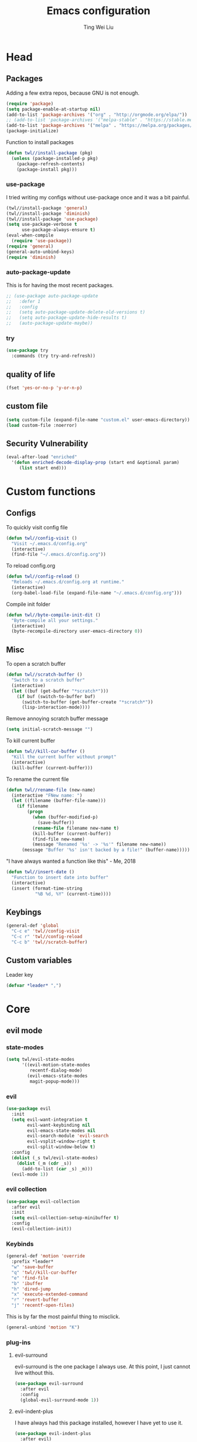#+TITLE: Emacs configuration
#+AUTHOR: Ting Wei Liu
#+CREATOR: twl
#+OPTIONS: toc:4
#+STARTUP: overview

* Head
** Packages

Adding a few extra repos,
because GNU is not enough.

#+BEGIN_SRC emacs-lisp
(require 'package)
(setq package-enable-at-startup nil)
(add-to-list 'package-archives '("org" . "http://orgmode.org/elpa/"))
;; (add-to-list 'package-archives '("melpa-stable" . "https://stable.melpa.org/packages/"))
(add-to-list 'package-archives '("melpa" . "https://melpa.org/packages/"))
(package-initialize)
#+END_SRC

Function to install packages

#+BEGIN_SRC emacs-lisp
(defun twl//install-package (pkg)
  (unless (package-installed-p pkg)
    (package-refresh-contents)
    (package-install pkg)))
#+END_SRC

*** use-package

I tried writing my configs without use-package once
and it was a bit painful.

#+BEGIN_SRC emacs-lisp
(twl//install-package 'general)
(twl//install-package 'diminish)
(twl//install-package 'use-package)
(setq use-package-verbose t
      use-package-always-ensure t)
(eval-when-compile
  (require 'use-package))
(require 'general)
(general-auto-unbind-keys)
(require 'diminish)
#+END_SRC

*** auto-package-update

This is for having the most recent packages.

#+BEGIN_SRC emacs-lisp
;; (use-package auto-package-update
;;   :defer 1
;;   :config
;;   (setq auto-package-update-delete-old-versions t)
;;   (setq auto-package-update-hide-results t)
;;   (auto-package-update-maybe))
#+END_SRC

*** try

#+BEGIN_SRC emacs-lisp
(use-package try
  :commands (try try-and-refresh))
#+END_SRC

** quality of life

#+BEGIN_SRC emacs-lisp
(fset 'yes-or-no-p 'y-or-n-p)
#+END_SRC

** custom file

#+BEGIN_SRC emacs-lisp
(setq custom-file (expand-file-name "custom.el" user-emacs-directory))
(load custom-file :noerror)
#+END_SRC

** Security Vulnerability

#+BEGIN_SRC emacs-lisp
(eval-after-load "enriched"
  '(defun enriched-decode-display-prop (start end &optional param)
     (list start end)))
#+END_SRC

* Custom functions
** Configs

To quickly visit config file
#+BEGIN_SRC emacs-lisp
(defun twl//config-visit ()
  "Visit ~/.emacs.d/config.org"
  (interactive)
  (find-file "~/.emacs.d/config.org"))
#+END_SRC

To reload config.org
#+BEGIN_SRC emacs-lisp
(defun twl//config-reload ()
  "Reloads ~/.emacs.d/config.org at runtime."
  (interactive)
  (org-babel-load-file (expand-file-name "~/.emacs.d/config.org")))
#+END_SRC

Compile init folder
#+BEGIN_SRC emacs-lisp
(defun twl//byte-compile-init-dit ()
  "Byte-compile all your settings."
  (interactive)
  (byte-recompile-directory user-emacs-directory 0))
#+END_SRC

** Misc

To open a scratch buffer
#+BEGIN_SRC emacs-lisp
(defun twl//scratch-buffer ()
  "Switch to a scratch buffer"
  (interactive)
  (let ((buf (get-buffer "*scratch*")))
    (if buf (switch-to-buffer buf)
      (switch-to-buffer (get-buffer-create "*scratch*"))
      (lisp-interaction-mode))))
#+END_SRC

Remove annoying scratch buffer message
#+BEGIN_SRC emacs-lisp
(setq initial-scratch-message "")
#+END_SRC

To kill current buffer
#+BEGIN_SRC emacs-lisp
(defun twl//kill-cur-buffer ()
  "Kill the current buffer without prompt"
  (interactive)
  (kill-buffer (current-buffer)))
#+END_SRC

To rename the current file
#+BEGIN_SRC emacs-lisp
(defun twl//rename-file (new-name)
  (interactive "FNew name: ")
  (let ((filename (buffer-file-name)))
    (if filename
        (progn
          (when (buffer-modified-p)
            (save-buffer))
          (rename-file filename new-name t)
          (kill-buffer (current-buffer))
          (find-file new-name)
          (message "Renamed '%s' -> '%s'" filename new-name))
      (message "Buffer '%s' isn't backed by a file!" (buffer-name)))))
#+END_SRC

"I have always wanted a function like this" - Me, 2018
#+BEGIN_SRC emacs-lisp
(defun twl//insert-date ()
  "Function to insert date into buffer"
  (interactive)
  (insert (format-time-string
           "%B %d, %Y" (current-time))))
#+END_SRC

** Keybings

#+BEGIN_SRC emacs-lisp
(general-def 'global
  "C-c e" 'twl//config-visit
  "C-c r" 'twl//config-reload
  "C-c b" 'twl//scratch-buffer)
#+END_SRC

** Custom variables

Leader key

#+BEGIN_SRC emacs-lisp
(defvar *leader* ",")
#+END_SRC
* Core
** evil mode
*** state-modes

#+BEGIN_SRC emacs-lisp
(setq twl/evil-state-modes
      '((evil-motion-state-modes
         recentf-dialog-mode)
        (evil-emacs-state-modes
         magit-popup-mode)))
#+END_SRC

*** evil

#+BEGIN_SRC emacs-lisp
(use-package evil
  :init
  (setq evil-want-integration t
        evil-want-keybinding nil
        evil-emacs-state-modes nil
        evil-search-module 'evil-search
        evil-vsplit-window-right t
        evil-split-window-below t)
  :config
  (dolist (_s twl/evil-state-modes)
    (dolist (_m (cdr _s))
      (add-to-list (car _s) _m)))
  (evil-mode 1))
#+END_SRC

*** evil collection

#+BEGIN_SRC emacs-lisp
(use-package evil-collection
  :after evil
  :init
  (setq evil-collection-setup-minibuffer t)
  :config
  (evil-collection-init))
#+END_SRC

*** Keybinds

#+BEGIN_SRC emacs-lisp
(general-def 'motion 'override
  :prefix *leader*
  "w" 'save-buffer
  "q" 'twl//kill-cur-buffer
  "e" 'find-file
  "b" 'ibuffer
  "h" 'dired-jump
  "x" 'execute-extended-command
  "r" 'revert-buffer
  "j" 'recentf-open-files)
#+END_SRC

This is by far the most painful thing to misclick.

#+BEGIN_SRC emacs-lisp
(general-unbind 'motion "K")
#+END_SRC

*** plug-ins
**** evil-surround

evil-surround is the one package I always use.
At this point, I just cannot live without this.

#+BEGIN_SRC emacs-lisp
(use-package evil-surround
  :after evil
  :config
  (global-evil-surround-mode 1))
#+END_SRC

**** evil-indent-plus

I have always had this package installed,
however I have yet to use it.

#+BEGIN_SRC emacs-lisp
(use-package evil-indent-plus
  :after evil)
#+END_SRC

**** evil-matchit

This is not as useful as I thought it was.
I do not like this.

#+BEGIN_SRC emacs-lisp
;; (use-package evil-matchit
;;   :after evil
;;   :config
;;   (global-evil-matchit-mode 1))
#+END_SRC

**** evil-lion

This has a lot of potential, although I am not sure how often I will use this.

#+BEGIN_SRC emacs-lisp
(use-package evil-lion
  :after evil
  :config
  (evil-lion-mode 1))
#+END_SRC

**** evil-anzu

This might seem minor, but is actually such a life saver.
#+BEGIN_SRC emacs-lisp
(use-package evil-anzu
  :after evil
  :init
  (setq anzu-cons-mode-line-p nil))
#+END_SRC

** Display
*** Font

#+BEGIN_SRC emacs-lisp
(set-frame-font "Iosevka Term-14")
(add-hook 'focus-in-hook
          (lambda () (set-frame-font "Iosevka Term-14")))
#+END_SRC

*** Theme

Load theme advice

#+BEGIN_SRC emacs-lisp
(defun load-theme--theme-dont-propagate (&rest args)
  "Disable all theme effects before enabling new ones"
  (mapc #'disable-theme custom-enabled-themes))
(advice-add 'load-theme :before #'load-theme--theme-dont-propagate)
#+END_SRC

#+BEGIN_SRC emacs-lisp
(use-package doom-themes
  :init
  (setq doom-themes-enable-bold t
        doom-themes-enable-italic t)
  :config
  (load-theme 'doom-vibrant t)
  (doom-themes-org-config))
#+END_SRC

#+BEGIN_SRC emacs-lisp
;; (use-package spacemacs-theme
;;   :config
;;   (load-theme 'spacemacs-dark t))
#+END_SRC

*** Modeline

I really like spaceline

#+BEGIN_SRC emacs-lisp
(use-package spaceline
  :config
  (setq spaceline-highlight-face-func 'spaceline-highlight-face-evil-state)
  (setq powerline-default-separator 'arrow)
  (spaceline-compile
    ;; left side
    '((evil-state
       :face highlight-face
       :priority 100)
      (anzu :priority 95)
      auto-compile
      ((buffer-modified buffer-size buffer-id remote-host)
       :priority 99)
      (major-mode :priority 79)
      ((flycheck-error flycheck-warning flycheck-info)
       :when active
       :priority 89)
      (process :when active)
      (minor-modes
       :when active
       :priority 9)
      (projectile-root
       :when active
       :priority 78)
      (version-control
       :when active
       :priority 77)
      (org-clock :when active))
    ;; right side
    '((selection-info :priority 95)
      (buffer-encoding-abbrev :priority 8)
      (line-column :priority 98)
      (global :when active)
      (buffer-position :priority 97)
      (hud :priority 97))))
#+END_SRC

*** diminish

#+BEGIN_SRC emacs-lisp
(defmacro twl|diminish-minor-mode (filename mode &optional abbrev)
  `(eval-after-load (symbol-name ,filename)
     '(diminish ,mode ,abbrev)))

(defmacro twl|diminish-major-mode (mode-hook abbrev)
  `(add-hook ,mode-hook
             (lambda () (setq mode-name ,abbrev))))

(twl|diminish-minor-mode 'undo-tree 'undo-tree-mode)
(twl|diminish-minor-mode 'eldoc 'eldoc-mode)
#+END_SRC

** Completion
*** flx

Better fuzzy find for =ivy=.
Otherwise, it looks very rainbow-ish and unbearable.
#+BEGIN_SRC emacs-lisp
(use-package flx)
#+END_SRC

**** counsel

#+BEGIN_SRC emacs-lisp
(use-package counsel
  :after ivy
  :diminish counsel-mode
  :config
  (counsel-mode 1))
#+END_SRC

*** ivy

#+BEGIN_SRC emacs-lisp
(use-package ivy
  :after flx
  :defer nil
  :diminish ivy-mode
  :general
  (:states 'motion :prefix *leader*
           "/" 'swiper)
  :init
  (setq ivy-use-virtual-buffers t
        ivy-count-format "%d/%d "
        ivy-use-selectable-prompt t)
  :config
  (setq ivy-re-builders-alist '((swiper . ivy--regex-plus)
                                (t . ivy--regex-fuzzy)))
  (ivy-mode 1))
#+END_SRC

*** company

#+BEGIN_SRC emacs-lisp
(use-package company
  :diminish
  :hook (prog-mode . company-mode)
  :general
  (:states 'insert
           "M-<tab>" 'company-complete)
  :init
  (setq company-idle-delay 1
        company-minimum-prefix-length 3))
#+END_SRC

**** company-flx

#+BEGIN_SRC emacs-lisp
(use-package company-flx
  :after (company flx)
  :config
  (company-flx-mode 1))
#+END_SRC

* Better defaults
** Settings
*** UTF-8

#+BEGIN_SRC emacs-lisp
(set-language-environment "UTF-8")
(set-default-coding-systems 'utf-8-unix)
#+END_SRC

*** Backup

#+BEGIN_SRC emacs-lisp
(setq backup-directory-alist '(("." . "~/.emacs.d/backup"))
      version-control t
      backup-by-copying t
      delete-old-versions t
      save-place-file "~/.emacs.d/saveplace")
#+END_SRC

*** Scrolling

#+BEGIN_SRC emacs-lisp
(setq scroll-margin 3
      scroll-conservatively 10000
      scroll-preserve-screen-position t)
#+END_SRC

*** Lines and spacing

#+BEGIN_SRC emacs-lisp
(setq tab-always-indent 'complete)
(setq-default indicate-empty-lines t
              indent-tabs-mode nil
              tab-width 4
              display-line-numbers 'relative
              fill-column 80)
#+END_SRC

*** Misc

#+BEGIN_SRC emacs-lisp
(setq ring-bell-function 'ignore
      help-window-select t
      load-prefer-newer t
      echo-keystrokes 0.1
      show-paren-delay 0
      show-paren-style 'mixed
      prettify-symbols-unprettify-at-point 'right-edge
      display-time-24hr-format t)
#+END_SRC

*** Disabled functions

#+BEGIN_SRC emacs-lisp
(put 'set-goal-column 'disabled nil)
#+END_SRC

** Builtin packages
*** Builtin modes

#+BEGIN_SRC emacs-lisp
(setq twl/builtin-packages
      '((blink-cursor-mode . nil)
        (display-time-mode . nil)
        (electric-pair-mode . t)
        (global-prettify-symbols-mode . t)
        (global-hl-line-mode . t)
        (global-whitespace-mode . t)
        (horizontal-scroll-bar-mode . nil)
        (menu-bar-mode . nil)
        (recentf-mode . t)
        (save-place-mode . t)
        (scroll-bar-mode . nil)
        (show-paren-mode . t)
        (tool-bar-mode . nil)))
(dolist (_bp twl/builtin-packages)
  (let ((mode (car _bp)))
    (if (cdr _bp)
        (add-hook 'after-init-hook mode)
      (when (fboundp mode)
        (funcall mode -1)))))
#+END_SRC

*** recentf

#+BEGIN_SRC emacs-lisp
(setq recentf-max-saved-items 500
      recentf-max-menu-items 50
      recentf-auto-cleanup 'never)
#+END_SRC

*** tramp

#+BEGIN_SRC emacs-lisp
(setq tramp-default-method "ssh"
      tramp-backup-directory-alist backup-directory-alist)
#+END_SRC

*** uniquify

#+BEGIN_SRC emacs-lisp
(setq uniquify-buffer-name-style 'reverse)
#+END_SRC

*** dired

#+BEGIN_SRC emacs-lisp
(setq dired-recursive-copies 'always
      dired-recursive-deletes 'always
      dired-dwim-target t)
#+END_SRC

*** whitespace

#+BEGIN_SRC emacs-lisp
(setq whitespace-style
      '(face empty lines-tail trailing indentation)
      whitespace-line-column fill-column)
(twl|diminish-minor-mode 'whitespace 'global-whitespace-mode)
#+END_SRC

*** flyspell

#+BEGIN_SRC emacs-lisp
(twl|diminish-minor-mode 'flyspell 'flyspell-mode)
(setq flyspell-issue-message-flag nil
      flyspell-default-dictionary "en_CA"
      ispell-program-name "/usr/bin/aspell"
      ispell-extra-args '("--sug-mode=ultra"))
#+END_SRC

* Packages
** avy

This allows for jumping to whichever word on the screen I want.
I do not actively use this, but this seems very efficient.
#+BEGIN_SRC emacs-lisp
(use-package avy
  :general
  (:states 'motion :prefix *leader*
           "s" 'avy-goto-word-0)
  :config
  (setq avy-all-windows t))
#+END_SRC

** magit

#+BEGIN_SRC emacs-lisp
(use-package magit
  :general
  (:states 'motion :prefix *leader*
           "g" 'magit-status)
  :config
  (setq magit-push-always-verify nil
        git-commit-summary-max-length 50))
#+END_SRC

evil-mode is the best thing in the world.
#+BEGIN_SRC emacs-lisp
(use-package evil-magit
  :after (evil magit))
#+END_SRC

** YASnippet

#+BEGIN_SRC emacs-lisp
(use-package yasnippet
  :diminish yas-minor-mode
  :config
  (yas-global-mode 1))
#+END_SRC

*** yasnippet-snippets

I have my own snippets.

#+BEGIN_SRC emacs-lisp
;; (use-package yasnippet-snippets
;;   :after yasnippet)
#+END_SRC

** lsp-mode

#+BEGIN_SRC emacs-lisp
;; (use-package lsp-mode
;;   )
#+END_SRC

** projectile

#+BEGIN_SRC emacs-lisp
(use-package projectile
  :diminish
  :general
  (:states 'motion :prefix *leader*
           "p" 'projectile-command-map)
  :init
  (setq projectile-completion-system 'ivy)
  :config
  (projectile-mode 1))
#+END_SRC

* Minor modes
** flycheck

#+BEGIN_SRC emacs-lisp
(use-package flycheck
  :diminish flycheck-mode
  :hook (prog-mode . flycheck-mode))
#+END_SRC

** which-key

#+BEGIN_SRC emacs-lisp
(use-package which-key
  :diminish which-key-mode
  :config
  (which-key-mode 1))
#+END_SRC

** rainbow-delimiters

#+BEGIN_SRC emacs-lisp
(use-package rainbow-delimiters
  :commands rainbow-delimiters-mode)
#+END_SRC

** golden-ratio

#+BEGIN_SRC emacs-lisp
(use-package golden-ratio
  :diminish golden-ratio-mode
  :config
  (setq golden-ratio-extra-commands
        (append golden-ratio-extra-commands
                '(evil-window-left
                  evil-window-right
                  evil-window-up
                  evil-window-down
                  select-window-1
                  select-window-2
                  select-window-3
                  select-window-4
                  select-window-5)))
  (golden-ratio-mode 1))
#+END_SRC

* Major modes
** text mode

#+BeGIN_SRC emacs-lisp
(add-hook 'text-mode #'flyspell-mode)
#+EnD_SRC

** prog mode

#+BEGIN_SRC emacs-lisp
(add-hook 'prog-mode #'flyspell-prog-mode)
#+END_SRC

** org mode

#+BEGIN_SRC emacs-lisp
(use-package org)
#+END_SRC

*** better defaults

#+BEGIN_SRC emacs-lisp
(setq-default org-confirm-babel-evaluate nil)
(setq org-edit-src-content-indentation 0
      org-src-tab-acts-natively t
      org-src-fontify-natively t
      org-enforce-todo-dependencies t
      org-return-follows-link t
      org-confirm-elisp-link-function nil
      org-log-done t)
(twl|diminish-minor-mode 'org-indent 'org-indent-mode)
#+END_SRC

**** hooks
#+BEGIN_SRC emacs-lisp
(add-hook 'org-mode-hook 'org-indent-mode)
#+END_SRC

*** evil-org

#+BEGIN_SRC emacs-lisp
(use-package evil-org
  :after org
  :diminish evil-org-mode
  :hook
  (((org-mode org-agenda-mode) . evil-org-mode)
   (evil-org-mode . evil-org-set-key-theme))
  :config
  (require 'evil-org-agenda)
  (evil-org-agenda-set-keys))
#+END_SRC

*** org agenda

**** Better Defaults

#+BEGIN_SRC emacs-lisp
(setq org-agenda-start-on-weekday 0
      org-refile-use-outline-path t
      org-outline-path-complete-in-steps nil
      org-agenda-files '("~/org")
      org-default-notes-file "notes.org"
      org-refile-targets '((nil :maxlevel . 3)
                           ("school.org" :level . 2)
                           ("main.org" :maxlevel . 3))
      org-todo-keywords '((sequence "TODO" "DOING" "DONE"))
      org-todo-keyword-faces '(("IN_PROGRESS" . "#FF9900"))
      org-agenda-prefix-format '((agenda . " %i %-12:c%?12 b%?-12t% s")
                                 (todo . " %i %-12:c%12 b")
                                 (tags . " %i %-12:c%12 b")
                                 (search . " %i %-12:c%12 b")))
(general-def 'global
  "C-c a" 'org-agenda)
#+END_SRC

**** Capture Templates

#+BEGIN_SRC emacs-lisp
(setq org-capture-templates
      '(("a" "Assignment" entry (file "notes.org")
         "* TODO %?\nDEADLINE: %t")))
#+END_SRC

*** org-babel

#+BEGIN_SRC emacs-lisp
(org-babel-do-load-languages
 'org-babel-load-languages
 '((asymptote . t)
   (dot . t)
   (latex . t)
   (R . t)
   (plantuml . t)))
#+END_SRC

*** Export Options
**** ox-twbs

#+BEGIN_SRC emacs-lisp
(use-package ox-twbs
  :after org)
(use-package htmlize)
#+END_SRC

**** ox-reveal

#+BEGIN_SRC emacs-lisp
;; (use-package ox-reveal
;;   :init (setq org-reveal-root "~/src/reveal.js"))
#+END_SRC

** Lispy modes

#+BEGIN_SRC emacs-lisp
(defun twl//lispy-mode-hooks ()
  (rainbow-delimiters-mode))

(dolist (_h '(emacs-lisp-mode-hook
              lisp-mode-hook
              scheme-mode-hook
              racket-mode-hook))
  (add-hook _h 'twl//lispy-mode-hooks))
#+END_SRC

** LaTeX mode
*** LatexMK

This is bad, as it somehow removes the prettify-symbols
#+BEGIN_SRC emacs-lisp
;(use-package auctex-latexmk
;  :config
;  (auctex-latexmk-setup))
#+END_SRC

So I made my own? jk I copied this =^^=
#+BEGIN_SRC emacs-lisp
(defun twl//latexmk-setup ()
  (add-to-list 'TeX-expand-list
               '("%(-PDF)"
                 (lambda ()
                   (concat (if TeX-PDF-mode "-pdf " "")
                           (cond
                            ((eq TeX-engine 'default) "")
                            ((eq TeX-engine 'xetex)
                             (concat (if TeX-PDF-mode "-pdflatex=" "-") "xelatex "))
                            ((eq TeX-engine 'luatex) "-lualatex ")
                            (t ""))))))
  (add-to-list 'TeX-command-list
               '("LatexMK" "latexmk %(-PDF)%S%(mode) %(file-line-error) %(extraopts) %t"
                 TeX-run-TeX nil t)))
#+END_SRC

Also, heres a quick latex compile command
#+BEGIN_SRC emacs-lisp
(defun twl//latexmk-compile ()
  (interactive)
  (TeX-command-select-master)
  (TeX-command "LatexMK"))
#+END_SRC

*** Hooks

#+BEGIN_SRC emacs-lisp
(defun twl//latex-mode-hooks ()
  (reftex-mode 1)
  (LaTeX-math-mode 1)
  (flyspell-mode 1)
  (flycheck-mode 1)
  (company-mode 1)

  (add-to-list 'TeX-view-program-selection
               '(output-pdf "Zathura"))
  (TeX-source-correlate-mode 1)

  (twl//latexmk-setup)
  (setq TeX-command-default "LatexMK"))
#+END_SRC

*** LaTeX-fill-sentence

#+BEGIN_SRC emacs-lisp
(defun LaTeX-fill-region-as-paragraph--fill-sentence
    (orig-fun from to &rest args)
  "Start each sentence on a new line."
  (let ((to-marker (set-marker (make-marker) to))
        tmp-end)
    (while (< from (marker-position to-marker))
      (forward-sentence)
      (when (looking-at " ") (backward-char))
      ;; might have gone beyond to-marker --- use whichever is smaller:
      (setq to (setq tmp-end (min (point) (marker-position to-marker))))
      (apply orig-fun from to args)
      (setq from (point))
      (unless (or (bolp)
                  (eolp)
                  (texmathp)
                  (looking-back "^ *")
                  (looking-at ". *$"))
        (LaTeX-newline)))
    (set-marker to-marker nil)))
#+END_SRC

*** LaTeX-fill-prettify-toggle

#+BEGIN_SRC emacs-lisp
(defun LaTeX-fill--prettify-toggle
    (orig-fun &rest args)
  (let ((prettify-mode-initial (if prettify-symbols-mode 1 0)))
    (prettify-symbols-mode 0)
    (apply orig-fun args)
    (prettify-symbols-mode prettify-mode-initial)))
#+END_SRC

*** AUCTeX

#+BEGIN_SRC emacs-lisp
(use-package tex
  :ensure auctex
  :hook (LaTeX-mode . twl//latex-mode-hooks)
  :general
  (normal LaTeX-mode-map "M-q" 'LaTeX-fill-paragraph)
  (visual LaTeX-mode-map "M-q" 'LaTeX-fill-region)
  :init
  (setq TeX-auto-save t
        TeX-parse-self t
        reftex-plug-intoAUCTeX t
        TeX-electric-escape nil
        TeX-insert-braces nil
        LaTeX-fill-break-at-separators '(\\\( \\\[ \\\])
        LaTeX-math-list '(("v0" "varnothing")))
  :config
  (advice-add 'LaTeX-fill-region-as-paragraph
              :around #'LaTeX-fill-region-as-paragraph--fill-sentence)
  (advice-add 'LaTeX-fill-paragraph
              :around #'LaTeX-fill--prettify-toggle)
  (advice-add 'LaTeX-fill-region
              :around #'LaTeX-fill--prettify-toggle)
  (advice-add 'LaTeX-fill-environment
              :around #'LaTeX-fill--prettify-toggle))
#+END_SRC

*** Auto completion

#+BEGIN_SRC emacs-lisp
(defun twl//latex-company-backends ()
  (setq-local company-backends
              '((company-math-symbols-latex
                 company-auctex-macros
                 company-auctex-environments
                 company-reftex-citations
                 company-reftex-labels))))

(use-package company-math
  :after (tex company)
  :init (setq company-math-allow-unicode-symbols-in-faces nil))

(use-package company-auctex
  :after company-math)

(use-package company-reftex
  :after company-auctex
  :hook (LaTeX-mode . twl//latex-company-backends))
#+END_SRC

** plantuml

#+BEGIN_SRC emacs-lisp
(use-package plantuml-mode
  :interpreter
  ("plantuml" . plantuml-mode)
  :config
  (setq plantuml-jar-path (expand-file-name "~/src/plantuml/plantuml.jar"))
  (setq org-plantuml-jar-path plantuml-jar-path))
#+END_SRC

** C/C++ mode

#+BEGIN_SRC emacs-lisp
(setq-default c-basic-offset 4)
#+END_SRC

*** irony

I thought this was nice at first, but then I discovered `lsp`s

#+BEGIN_SRC emacs-lisp
;; (use-package irony
;;   :hook
;;   (((c++-mode c-mode) . irony-mode)
;;    (irony-mode . irony-cdb-autosetup-compile-options)))
#+END_SRC

**** company-irony

#+BEGIN_SRC emacs-lisp
;; (use-package company-irony
;;   :after (irony company))

;; (use-package company-irony-c-headers
;;   :after company-irony
;;   :hook
;;   (irony-mode .
;;               (lambda ()
;;                 (setq-local company-backends
;;                      '((company-irony
;;                         company-irony-c-headers))))))
#+END_SRC

** Matlab-mode

#+BEGIN_SRC emacs-lisp
(use-package matlab-mode)
#+END_SRC
